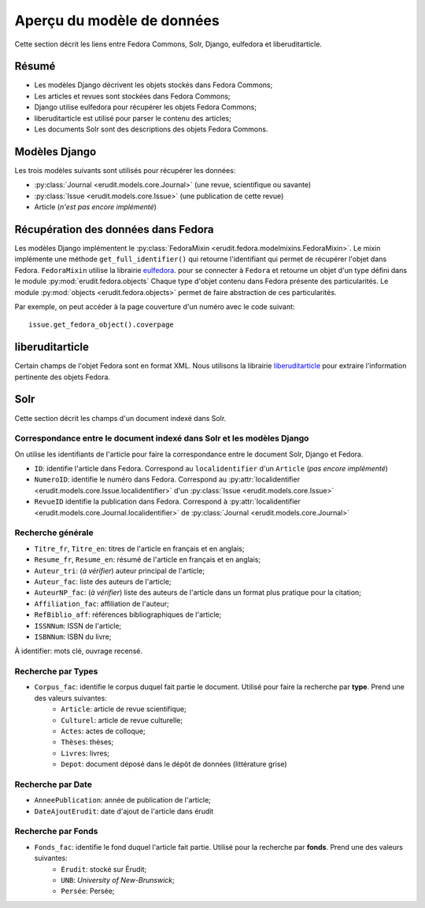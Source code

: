 Aperçu du modèle de données
===========================

Cette section décrit les liens entre Fedora Commons, Solr, Django, eulfedora et liberuditarticle.

Résumé
------

* Les modèles Django décrivent les objets stockés dans Fedora Commons;
* Les articles et revues sont stockées dans Fedora Commons;
* Django utilise eulfedora pour récupérer les objets Fedora Commons;
* liberuditarticle est utilisé pour parser le contenu des articles;
* Les documents Solr sont des descriptions des objets Fedora Commons.

Modèles Django
--------------

Les trois modèles suivants sont utilisés pour récupérer les données:

* :py:class:`Journal <erudit.models.core.Journal>` (une revue, scientifique ou savante)
* :py:class:`Issue <erudit.models.core.Issue>` (une publication de cette revue)
* Article (*n'est pas encore implémenté*)

Récupération des données dans Fedora
------------------------------------

Les modèles Django implémentent le :py:class:`FedoraMixin <erudit.fedora.modelmixins.FedoraMixin>`.
Le mixin implémente une méthode ``get_full_identifier()`` qui retourne l'identifiant qui permet de récupérer l'objet dans Fedora.
``FedoraMixin`` utilise la librairie `eulfedora`_. pour se connecter à ``Fedora``
et retourne un objet d'un type défini dans le module :py:mod:`erudit.fedora.objects`
Chaque type d'objet contenu dans Fedora présente des particularités.
Le module :py:mod:`objects <erudit.fedora.objects>` permet de faire abstraction de ces particularités.

Par exemple, on peut accéder à la page couverture d'un numéro avec le code suivant::

    issue.get_fedora_object().coverpage


.. _eulfedora: https://www.github.com/emory-libraries/eulfedora

liberuditarticle
----------------

Certain champs de l'objet Fedora sont en format XML.
Nous utilisons la librairie `liberuditarticle`_ pour extraire l'information pertinente des objets Fedora.

.. _liberuditarticle: https://www.github.com/erudit/liberuditarticle

Solr
----

Cette section décrit les champs d'un document indexé dans Solr.

Correspondance entre le document indexé dans Solr et les modèles Django
^^^^^^^^^^^^^^^^^^^^^^^^^^^^^^^^^^^^^^^^^^^^^^^^^^^^^^^^^^^^^^^^^^^^^^^

On utilise les identifiants de l'article pour faire la correspondance entre le document Solr, Django et Fedora.

* ``ID``: identifie l'article dans Fedora. Correspond au ``localidentifier``  d'un ``Article`` (*pas encore implémenté*)
* ``NumeroID``: identifie le numéro dans Fedora. Correspond au :py:attr:`localidentifier <erudit.models.core.Issue.localidentifier>` d'un :py:class:`Issue <erudit.models.core.Issue>`
* ``RevueID`` identifie la publication dans Fedora. Correspond à :py:attr:`localidentifier <erudit.models.core.Journal.localidentifier>` de :py:class:`Journal <erudit.models.core.Journal>`


Recherche générale
^^^^^^^^^^^^^^^^^^
* ``Titre_fr``, ``Titre_en``: titres de l'article en français et en anglais;
* ``Resume_fr``, ``Resume_en``: résumé de l'article en français et en anglais;
* ``Auteur_tri``: (*à vérifier*) auteur principal de l'article;
* ``Auteur_fac``: liste des auteurs de l'article;
* ``AuteurNP_fac``: (*à vérifier*) liste des auteurs de l'article dans un format plus pratique pour la citation;
* ``Affiliation_fac``: affiliation de l'auteur;
* ``RefBiblio_aff``: références bibliographiques de l'article;
* ``ISSNNum``: ISSN de l'article;
* ``ISBNNum``: ISBN du livre;

À identifier: mots clé, ouvrage recensé.

Recherche par **Types**
^^^^^^^^^^^^^^^^^^^^^^^

* ``Corpus_fac``: identifie le corpus duquel fait partie le document. Utilisé pour faire la recherche par **type**. Prend une des valeurs suivantes:
    * ``Article``: article de revue scientifique;
    * ``Culturel``: article de revue culturelle;
    * ``Actes``: actes de colloque;
    * ``Thèses``: thèses;
    * ``Livres``: livres;
    * ``Depot``: document déposé dans le dépôt de données (littérature grise)


Recherche par **Date**
^^^^^^^^^^^^^^^^^^^^^^

* ``AnneePublication``: année de publication de l'article;
* ``DateAjoutErudit``: date d'ajout de l'article dans érudit

Recherche par **Fonds**
^^^^^^^^^^^^^^^^^^^^^^^

* ``Fonds_fac``: identifie le fond duquel l'article fait partie. Utilisé pour la recherche par **fonds**. Prend une des valeurs suivantes:
    * ``Érudit``: stocké sur Érudit;
    * ``UNB``: *University of New-Brunswick*;
    * ``Persée``: Persée;
